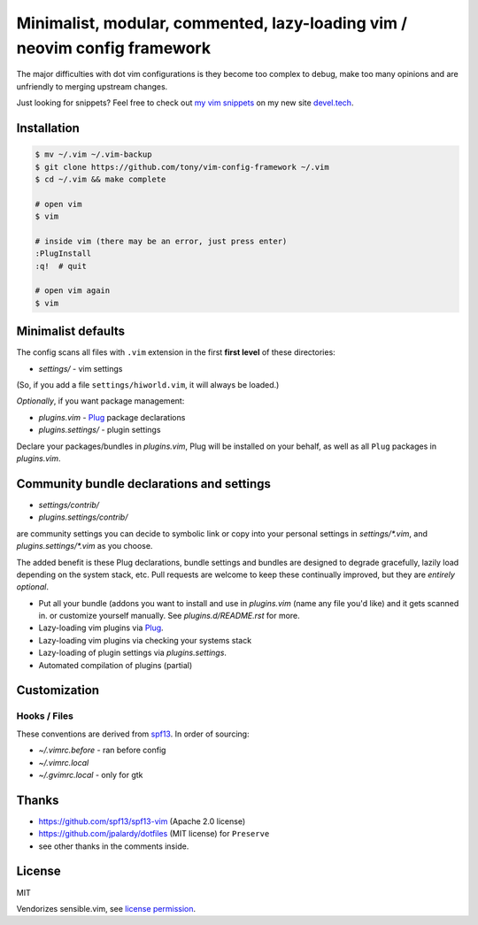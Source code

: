 ==========================================================================
Minimalist, modular, commented, lazy-loading vim / neovim config framework
==========================================================================

The major difficulties with dot vim configurations is they become
too complex to debug, make too many opinions and are unfriendly to merging
upstream changes.

Just looking for snippets? Feel free to check out `my vim snippets
<https://devel.tech/snippets/topic/vim/>`_ on my new site `devel.tech
<https://devel.tech>`_.

Installation
------------

.. code-block:: console

    $ mv ~/.vim ~/.vim-backup
    $ git clone https://github.com/tony/vim-config-framework ~/.vim
    $ cd ~/.vim && make complete

    # open vim
    $ vim

    # inside vim (there may be an error, just press enter)
    :PlugInstall
    :q!  # quit

    # open vim again
    $ vim

Minimalist defaults
-------------------

The config scans all files with ``.vim`` extension in the first **first level**
of these directories:

- *settings/* - vim settings

(So, if you add a file ``settings/hiworld.vim``, it will always be loaded.)

*Optionally*, if you want package management:

- *plugins.vim* - `Plug`_ package declarations
- *plugins.settings/* - plugin settings

Declare your packages/bundles in *plugins.vim*, Plug will be
installed on your behalf, as well as all ``Plug`` packages in
*plugins.vim*.

Community bundle declarations and settings
------------------------------------------

- *settings/contrib/*
- *plugins.settings/contrib/*

are community settings you can decide to symbolic link or copy into your
personal settings in *settings/\*.vim*, and
*plugins.settings/\*.vim* as you choose.

The added benefit is these Plug declarations, bundle settings and
bundles are designed to degrade gracefully, lazily load depending on
the system stack, etc. Pull requests are welcome to keep these continually
improved, but they are *entirely optional*.

- Put all your bundle (addons you want to install and use in 
  *plugins.vim* (name any file you'd like) and it gets scanned in.
  or customize yourself manually. See *plugins.d/README.rst* for more.
- Lazy-loading vim plugins via `Plug`_.
- Lazy-loading vim plugins via checking your systems stack 
- Lazy-loading of plugin settings via *plugins.settings*.
- Automated compilation of plugins (partial)

Customization
-------------

Hooks / Files
~~~~~~~~~~~~~

These conventions are derived from `spf13`_. In order of sourcing:

- *~/.vimrc.before* - ran before config
- *~/.vimrc.local*
- *~/.gvimrc.local* - only for gtk

Thanks
------

- https://github.com/spf13/spf13-vim (Apache 2.0 license)
- https://github.com/jpalardy/dotfiles (MIT license) for ``Preserve``
- see other thanks in the comments inside.

.. _gmarik: https://github.com/gmarik/
.. _tpope: https://github.com/tpope/

.. _Plug: https://github.com/junegunn/vim-plug

.. _vimrc: http://vim.wikia.com/wiki/Open_vimrc_file
.. _spf13: https://github.com/spf13/spf13-vim

License
-------

MIT

Vendorizes sensible.vim, see `license permission`_.

.. _license permission: https://github.com/tpope/vim-sensible/issues/106
